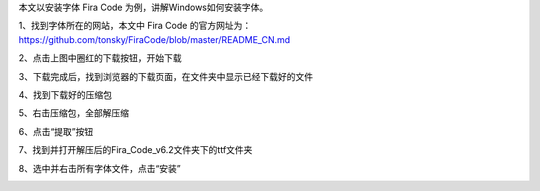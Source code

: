 .. title: Windows安装字体
.. slug: windowsan-zhuang-zi-ti
.. date: 2022-12-11 22:35:06 UTC+08:00
.. tags: 计算机基础
.. category: 计算机基础
.. link: 
.. description: 
.. type: text


本文以安装字体 Fira Code 为例，讲解Windows如何安装字体。

1、找到字体所在的网站，本文中 Fira Code 的官方网址为： https://github.com/tonsky/FiraCode/blob/master/README_CN.md

.. image:: /images/111131e9d888-e8a7-4bed-9cd6-a0fabab7e03f.png

.. TEASER_END

2、点击上图中圈红的下载按钮，开始下载

.. image:: /images/2222419e36a2-e5bd-4cb6-b17f-5fc661d5ef0b.png

3、下载完成后，找到浏览器的下载页面，在文件夹中显示已经下载好的文件

.. image:: /images/35bcb36cc-c043-4e85-9452-fa7dd0e6b614.png

4、找到下载好的压缩包

.. image:: /images/b58d935c-42e0-484b-aa59-f4d552747041.png

5、右击压缩包，全部解压缩

.. image:: /images/7da46224-ed02-47ca-a532-96c9522c36df.png

6、点击“提取”按钮

.. image:: /images/cfca7517-532f-4a9b-8ed2-5e65cabc207a.png

7、找到并打开解压后的Fira_Code_v6.2文件夹下的ttf文件夹

.. image:: /images/83b07304-93e1-4cb0-a113-daad20336a67.png

8、选中并右击所有字体文件，点击“安装”

.. image:: /images/ae02613e-c105-4dfd-9af6-da3d17503e68.png





